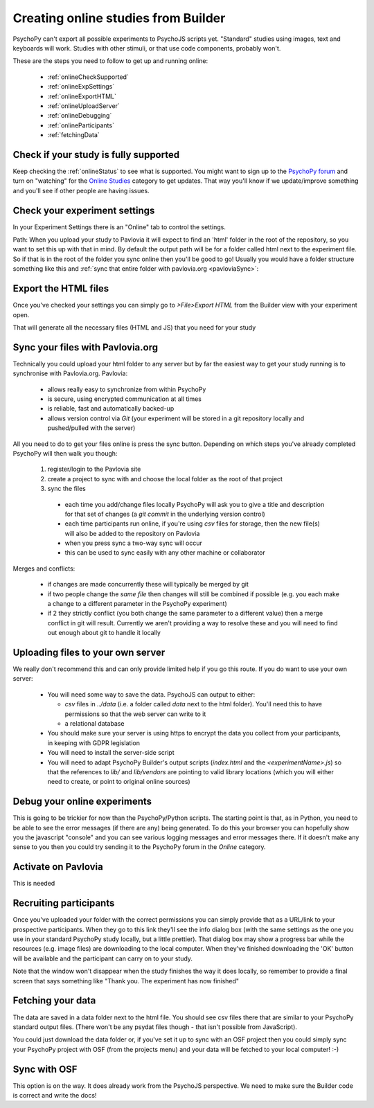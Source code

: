 .. _onlineFromBuilder:

Creating online studies from Builder
-------------------------------------

PsychoPy can't export all possible experiments to PsychoJS scripts yet. "Standard" studies using images, text and keyboards will work. Studies with other stimuli, or that use code components, probably won't.

These are the steps you need to follow to get up and running online:

  - :ref:`onlineCheckSupported`
  - :ref:`onlineExpSettings`
  - :ref:`onlineExportHTML`
  - :ref:`onlineUploadServer`
  - :ref:`onlineDebugging`
  - :ref:`onlineParticipants`
  - :ref:`fetchingData`


.. _onlineCheckSupported:

Check if your study is fully supported
~~~~~~~~~~~~~~~~~~~~~~~~~~~~~~~~~~~~~~~~~~~~~

Keep checking the :ref:`onlineStatus` to see what is supported. You might want to sign up to the `PsychoPy forum <http://discourse.psychopy.org>`_ and turn on "watching" for the `Online Studies <http://discourse.psychopy.org/c/online>`_ category to get updates. That way you'll know if we update/improve something and you'll see if other people are having issues.

.. _onlineExpSettings:

Check your experiment settings
~~~~~~~~~~~~~~~~~~~~~~~~~~~~~~~~~~~~~

In your Experiment Settings there is an "Online" tab to control the settings.

Path: When you upload your study to Pavlovia it will expect to find an 'html' folder in the root of the repository, so you want to set this up with that in mind. By default the output path will be for a folder called html next to the experiment file. So if that is in the root of the folder you sync online then you'll be good to go! Usually you would have a folder structure something like this and :ref:`sync that entire folder with pavlovia.org <pavloviaSync>`:

.. figure:: /images/foldersStimHTML.png
  :alt: Folder structure with the experiment (`blockedTrials.psyexp`), a `stims` folder in which the stimuli are stored, some conditions files and an `html` folder containing the code for the study to run online.


.. _onlineExportHTML:

Export the HTML files
~~~~~~~~~~~~~~~~~~~~~~~~~

Once you've checked your settings you can simply go to `>File>Export HTML` from the Builder view with your experiment open.

That will generate all the necessary files (HTML and JS) that you need for your study


.. _onlineSyncPavlovia:

Sync your files with Pavlovia.org
~~~~~~~~~~~~~~~~~~~~~~~~~~~~~~~~~~~~~~~

Technically you could upload your html folder to any server but by far the easiest way to get your study running is to synchronise with Pavlovia.org. Pavlovia:

  - allows really easy to synchronize from within PsychoPy
  - is secure, using encrypted communication at all times
  - is reliable, fast and automatically backed-up
  - allows version control via `Git` (your experiment will be stored in a git repository locally and pushed/pulled with the server)

All you need to do to get your files online is press the sync button. Depending on which steps you've already completed PsychoPy will then walk you though:

  1. register/login to the Pavlovia site
  2. create a project to sync with and choose the local folder as the root of that project
  3. sync the files

    - each time you add/change files locally PsychoPy will ask you to give a title and description for that set of changes (a `git commit` in the underlying version control)
    - each time participants run online, if you're using `csv` files for storage, then the new file(s) will also be added to the repository on Pavlovia
    - when you press sync a two-way sync will occur
    - this can be used to sync easily with any other machine or collaborator

Merges and conflicts:

    - if changes are made concurrently these will typically be merged by git
    - if two people change the *same file* then changes will still be combined if possible (e.g. you each make a change to a different parameter in the PsychoPy experiment)
    - if 2 they strictly conflict (you both change the same parameter to a different value) then a merge conflict in git will result. Currently we aren't providing a way to resolve these and you will need to find out enough about git to handle it locally

.. _onlineUploadServer:

Uploading files to your own server
~~~~~~~~~~~~~~~~~~~~~~~~~~~~~~~~~~~

We really don't recommend this and can only provide limited help if you go this route. If you do want to use your own server:

  - You will need some way to save the data. PsychoJS can output to either:

    - `csv` files in `../data` (i.e. a folder called `data` next to the html folder). You'll need this to have permissions so that the web server can write to it
    - a relational database

  - You should make sure your server is using https to encrypt the data you collect from your participants, in keeping with GDPR legislation
  - You will need to install the server-side script
  - You will need to adapt PsychoPy Builder's output scripts (`index.html` and the `<experimentName>.js`) so that the references to `lib/` and `lib/vendors` are pointing to valid library locations (which you will either need to create, or point to original online sources)

.. _onlineDebugging:

Debug your online experiments
~~~~~~~~~~~~~~~~~~~~~~~~~~~~~~~~~

This is going to be trickier for now than the PsychoPy/Python scripts. The starting point is that, as in Python, you need to be able to see the error messages (if there are any) being generated. To do this your browser you can hopefully show you the javascript "console" and you can see various logging messages and error messages there. If it doesn't make any sense to you then you could try sending it to the PsychoPy forum in the `Online` category.

.. _activateRecruitment:

Activate on Pavlovia
~~~~~~~~~~~~~~~~~~~~~~~

This is needed

.. _onlineParticipants:

Recruiting participants
~~~~~~~~~~~~~~~~~~~~~~~

Once you've uploaded your folder with the correct permissions you can simply provide that as a URL/link to your prospective participants. When they go to this link they'll see the info dialog box (with the same settings as the one you use in your standard PsychoPy study locally, but a little prettier). That dialog box may show a progress bar while the resources (e.g. image files) are downloading to the local computer. When they've finished downloading the 'OK' button will be available and the participant can carry on to your study.

Note that the window won't disappear when the study finishes the way it does locally, so remember to provide a final screen that says something like "Thank you. The experiment has now finished"


.. _fetchingData:

Fetching your data
~~~~~~~~~~~~~~~~~~~~~~~

The data are saved in a data folder next to the html file. You should see csv files there that are similar to your PsychoPy standard output files. (There won't be any psydat files though - that isn't possible from JavaScript).

You could just download the data folder or, if you've set it up to sync with an OSF project then you could simply sync your PsychoPy project with OSF (from the projects menu) and your data will be fetched to your local computer! :-)

Sync with OSF
~~~~~~~~~~~~~~~~~~~~~~~

This option is on the way. It does already work from the PsychoJS perspective. We need to make sure the Builder code is correct and write the docs!
